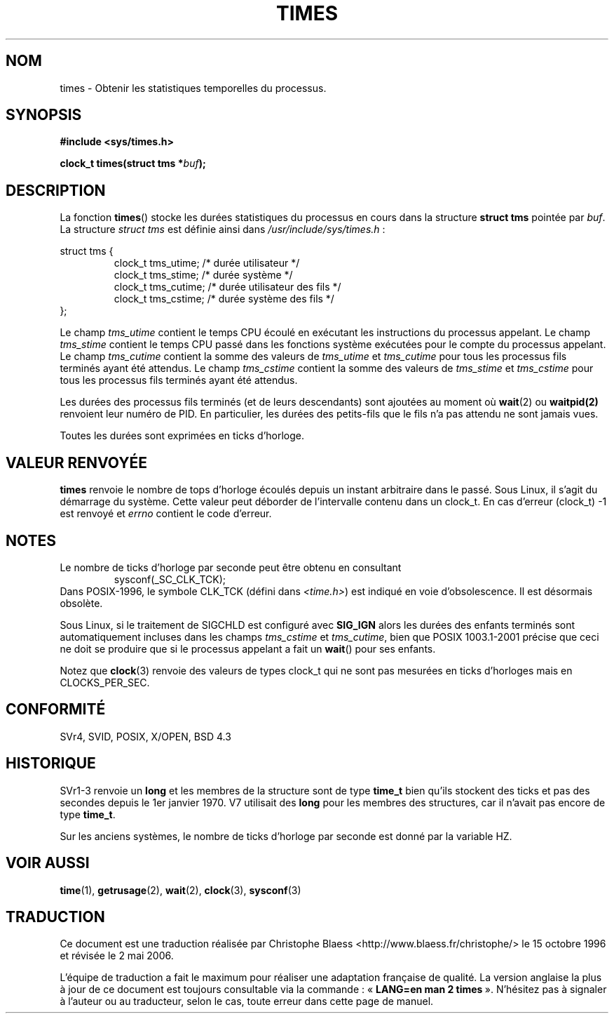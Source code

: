 .\" Hey Emacs! This file is -*- nroff -*- source.
.\"
.\" Copyright (c) 1992 Drew Eckhardt (drew@cs.colorado.edu), March 28, 1992
.\"
.\" Permission is granted to make and distribute verbatim copies of this
.\" manual provided the copyright notice and this permission notice are
.\" preserved on all copies.
.\"
.\" Permission is granted to copy and distribute modified versions of this
.\" manual under the conditions for verbatim copying, provided that the
.\" entire resulting derived work is distributed under the terms of a
.\" permission notice identical to this one
.\"
.\" Since the Linux kernel and libraries are constantly changing, this
.\" manual page may be incorrect or out-of-date.  The author(s) assume no
.\" responsibility for errors or omissions, or for damages resulting from
.\" the use of the information contained herein.  The author(s) may not
.\" have taken the same level of care in the production of this manual,
.\" which is licensed free of charge, as they might when working
.\" professionally.
.\"
.\" Formatted or processed versions of this manual, if unaccompanied by
.\" the source, must acknowledge the copyright and authors of this work.
.\"
.\" Modified by Michael Haardt (u31b3hs@pool.informatik.rwth-aachen.de)
.\" Modified Sat Jul 24 14:29:17 1993 by Rik Faith (faith@cs.unc.edu)
.\" Modified 961203 and 001211 and 010326 by aeb@cwi.nl
.\" Modified 001213 by Michael Haardt (michael@moria.de)
.\" Modified 13 Jun 02, Michael Kerrisk <mtk16@ext.canterbury.ac.nz>
.\"	Added note on non-standard behaviour when SIGCHLD is ignored.
.\"
.\" Traduction 15/10/1996 par Christophe Blaess (ccb@club-internet.fr)
.\" Màj 25/01/1997
.\" Màj 15/04/1997
.\" Màj 04/06/2001 LDP-1.36
.\" Màj 18/07/2003 LDP-1.56
.\" Màj 01/05/2006 LDP-1.67.1
.\"
.TH TIMES 2 "14 juin 2002" LDP "Manuel du programmeur Linux"
.SH NOM
times \- Obtenir les statistiques temporelles du processus.
.SH SYNOPSIS
.B #include <sys/times.h>
.sp
.BI "clock_t times(struct tms *" buf );
.SH DESCRIPTION
La fonction
.BR times ()
stocke les durées statistiques du processus en cours dans la structure
.B "struct tms"
pointée par
.IR buf .
La structure
.I struct tms
est définie ainsi dans
.IR /usr/include/sys/times.h "\ :"
.sp
.nf
struct  tms  {
.RS
clock_t tms_utime;  /* durée utilisateur          */
clock_t tms_stime;  /* durée système              */
clock_t tms_cutime; /* durée utilisateur des fils */
clock_t tms_cstime; /* durée système des fils     */
.RE
};
.fi
.LP
Le champ
.I tms_utime
contient le temps CPU écoulé en exécutant les instructions du processus
appelant.
Le champ
.I tms_stime
contient le temps CPU passé dans les fonctions système exécutées pour le
compte du processus appelant.
Le champ
.I tms_cutime
contient la somme des valeurs de
.I tms_utime
et
.I tms_cutime
pour tous les processus fils terminés ayant été attendus.
Le champ
.I tms_cstime
contient la somme des valeurs de
.I tms_stime
et
.I tms_cstime
pour tous les processus fils terminés ayant été attendus.
.LP
Les durées des processus fils terminés (et de leurs descendants) sont
ajoutées au moment où
.BR wait (2)
ou
.BR waitpid(2)
renvoient leur numéro de PID. En particulier, les durées des petits-fils
que le fils n'a pas attendu ne sont jamais vues.
.LP
Toutes les durées sont exprimées en ticks d'horloge.
.SH "VALEUR RENVOYÉE"
.B times
renvoie le nombre de tops d'horloge écoulés depuis un instant arbitraire dans
le passé. Sous Linux, il s'agit du démarrage du système. Cette valeur peut
déborder de l'intervalle contenu dans un clock_t.
En cas d'erreur (clock_t) \-1 est renvoyé et
.I errno
contient le code d'erreur.
.SH NOTES
Le nombre de ticks d'horloge par seconde peut être obtenu en consultant
.RS
sysconf(_SC_CLK_TCK);
.RE
Dans POSIX-1996, le symbole CLK_TCK (défini dans
.IR <time.h> )
est indiqué en voie d'obsolescence. Il est désormais obsolète.
.PP
Sous Linux, si le traitement de SIGCHLD est configuré avec
.B SIG_IGN
alors les durées des enfants terminés sont automatiquement
incluses dans les champs
.I tms_cstime
et
.IR tms_cutime ,
bien que POSIX 1003.1-2001 précise que ceci ne doit se produire
que si le processus appelant a fait un
.BR wait ()
pour ses enfants.
.\" See the description of times() in XSH, which says:
.\"     The times of a terminated child process are included... when wait()
.\"     or waitpid() returns the process ID of this termianted child.
.LP
Notez que
.BR clock (3)
renvoie des valeurs de types clock_t qui ne sont pas mesurées en ticks
d'horloges mais en CLOCKS_PER_SEC.
.SH "CONFORMITÉ"
SVr4, SVID, POSIX, X/OPEN, BSD 4.3
.SH HISTORIQUE
SVr1-3 renvoie un
.B long
et les membres de la structure sont de type
.B time_t
bien qu'ils stockent des ticks et pas des secondes depuis le 1er janvier 1970.
V7 utilisait des
.B long
pour les membres des structures, car il n'avait pas encore de type
.BR time_t .
.PP
Sur les anciens systèmes, le nombre de ticks d'horloge par seconde est donné
par la variable HZ.
.SH "VOIR AUSSI"
.BR time (1),
.BR getrusage (2),
.BR wait (2),
.BR clock (3),
.BR sysconf (3)
.SH TRADUCTION
.PP
Ce document est une traduction réalisée par Christophe Blaess
<http://www.blaess.fr/christophe/> le 15\ octobre\ 1996
et révisée le 2\ mai\ 2006.
.PP
L'équipe de traduction a fait le maximum pour réaliser une adaptation
française de qualité. La version anglaise la plus à jour de ce document est
toujours consultable via la commande\ : «\ \fBLANG=en\ man\ 2\ times\fR\ ».
N'hésitez pas à signaler à l'auteur ou au traducteur, selon le cas, toute
erreur dans cette page de manuel.

